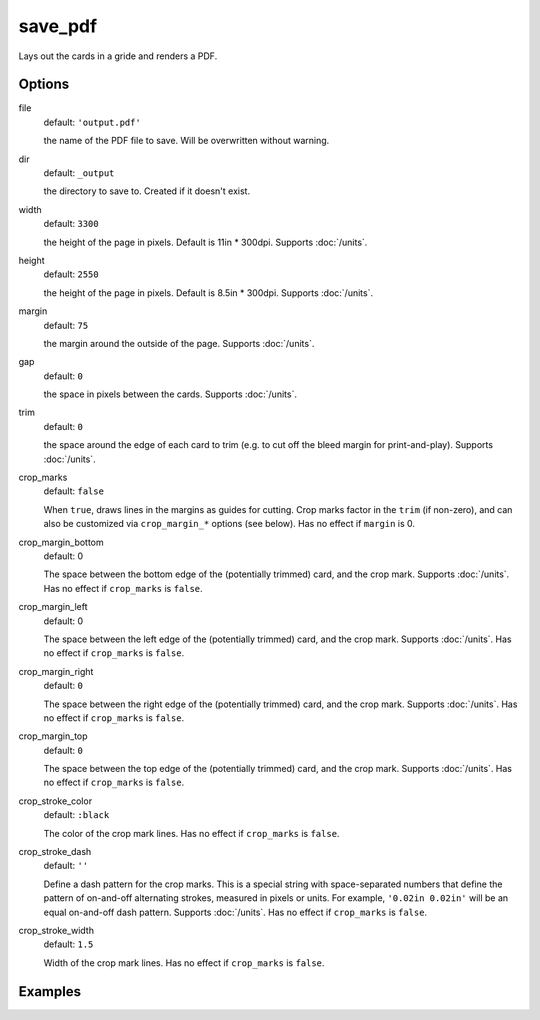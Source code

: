 save_pdf
========

Lays out the cards in a gride and renders a PDF.

Options
-------

file
  default: ``'output.pdf'``

  the name of the PDF file to save. Will be overwritten without warning.

dir
  default: ``_output``

  the directory to save to. Created if it doesn't exist.

width
  default: ``3300``

  the height of the page in pixels. Default is 11in * 300dpi. Supports :doc:`/units`.

height
  default: ``2550``

  the height of the page in pixels. Default is 8.5in * 300dpi. Supports :doc:`/units`.

margin
  default: ``75``

  the margin around the outside of the page. Supports :doc:`/units`.

gap
  default: ``0``

  the space in pixels between the cards. Supports :doc:`/units`.

trim
  default: ``0``

  the space around the edge of each card to trim (e.g. to cut off the bleed margin for print-and-play). Supports :doc:`/units`.

crop_marks
  default: ``false``

  When ``true``, draws lines in the margins as guides for cutting. Crop marks factor in the ``trim`` (if non-zero), and can also be customized via ``crop_margin_*`` options (see below). Has no effect if ``margin`` is 0.

crop_margin_bottom
  default: 0

  The space between the bottom edge of the (potentially trimmed) card, and the crop mark. Supports :doc:`/units`. Has no effect if ``crop_marks`` is ``false``.

crop_margin_left
  default: 0

  The space between the left edge of the (potentially trimmed) card, and the crop mark. Supports :doc:`/units`. Has no effect if ``crop_marks`` is ``false``.

crop_margin_right
  default: ``0``

  The space between the right edge of the (potentially trimmed) card, and the crop mark. Supports :doc:`/units`. Has no effect if ``crop_marks`` is ``false``.

crop_margin_top
  default: ``0``

  The space between the top edge of the (potentially trimmed) card, and the crop mark. Supports :doc:`/units`. Has no effect if ``crop_marks`` is ``false``.

crop_stroke_color
  default: ``:black``

  The color of the crop mark lines. Has no effect if ``crop_marks`` is ``false``.

crop_stroke_dash
  default: ``''``

  Define a dash pattern for the crop marks. This is a special string with space-separated numbers that define the pattern of on-and-off alternating strokes, measured in pixels or units. For example, ``'0.02in 0.02in'`` will be an equal on-and-off dash pattern. Supports :doc:`/units`. Has no effect if ``crop_marks`` is ``false``.

crop_stroke_width
  default: ``1.5``

  Width of the crop mark lines. Has no effect if ``crop_marks`` is ``false``.

Examples
--------
